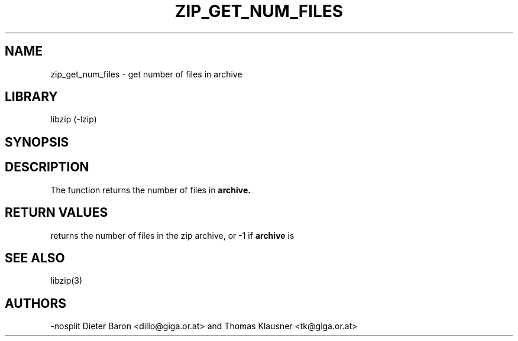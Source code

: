 .\" Converted with mdoc2man 0.2
.\" from NiH: zip_get_num_files.mdoc,v 1.5 2005/06/09 21:14:54 wiz Exp 
.\" $NiH: zip_get_num_files.mdoc,v 1.5 2005/06/09 21:14:54 wiz Exp $
.\"
.\" zip_get_num_files.mdoc \-- get number of files in archive
.\" Copyright (C) 2003, 2005 Dieter Baron and Thomas Klausner
.\"
.\" This file is part of libzip, a library to manipulate ZIP archives.
.\" The authors can be contacted at <nih@giga.or.at>
.\"
.\" Redistribution and use in source and binary forms, with or without
.\" modification, are permitted provided that the following conditions
.\" are met:
.\" 1. Redistributions of source code must retain the above copyright
.\"    notice, this list of conditions and the following disclaimer.
.\" 2. Redistributions in binary form must reproduce the above copyright
.\"    notice, this list of conditions and the following disclaimer in
.\"    the documentation and/or other materials provided with the
.\"    distribution.
.\" 3. The names of the authors may not be used to endorse or promote
.\"    products derived from this software without specific prior
.\"    written permission.
.\"
.\" THIS SOFTWARE IS PROVIDED BY THE AUTHORS ``AS IS'' AND ANY EXPRESS
.\" OR IMPLIED WARRANTIES, INCLUDING, BUT NOT LIMITED TO, THE IMPLIED
.\" WARRANTIES OF MERCHANTABILITY AND FITNESS FOR A PARTICULAR PURPOSE
.\" ARE DISCLAIMED.  IN NO EVENT SHALL THE AUTHORS BE LIABLE FOR ANY
.\" DIRECT, INDIRECT, INCIDENTAL, SPECIAL, EXEMPLARY, OR CONSEQUENTIAL
.\" DAMAGES (INCLUDING, BUT NOT LIMITED TO, PROCUREMENT OF SUBSTITUTE
.\" GOODS OR SERVICES; LOSS OF USE, DATA, OR PROFITS; OR BUSINESS
.\" INTERRUPTION) HOWEVER CAUSED AND ON ANY THEORY OF LIABILITY, WHETHER
.\" IN CONTRACT, STRICT LIABILITY, OR TORT (INCLUDING NEGLIGENCE OR
.\" OTHERWISE) ARISING IN ANY WAY OUT OF THE USE OF THIS SOFTWARE, EVEN
.\" IF ADVISED OF THE POSSIBILITY OF SUCH DAMAGE.
.\"
.TH ZIP_GET_NUM_FILES 3 "December 27, 2003" NiH
.SH "NAME"
zip_get_num_files \- get number of files in archive
.SH "LIBRARY"
libzip (-lzip)
.SH "SYNOPSIS"
.In zip.h
.Ft int
.Fn zip_get_num_files "struct zip *archive"
.SH "DESCRIPTION"
The
.Fn zip_get_num_files
function returns the number of files in
\fBarchive.\fR
.SH "RETURN VALUES"
.Fn zip_get_num_files
returns the number of files in the zip archive,
or \-1 if
\fBarchive\fR
is
.Dv NULL.
.SH "SEE ALSO"
libzip(3)
.SH "AUTHORS"
-nosplit
Dieter Baron <dillo@giga.or.at>
and
Thomas Klausner <tk@giga.or.at>
